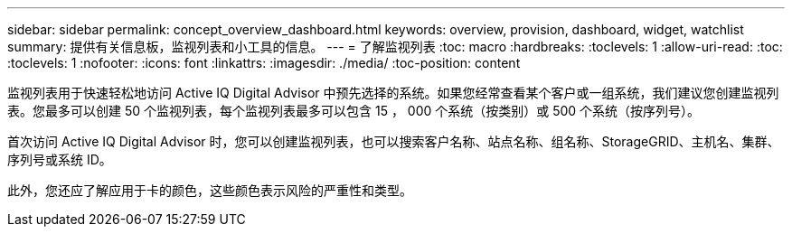 ---
sidebar: sidebar 
permalink: concept_overview_dashboard.html 
keywords: overview, provision, dashboard, widget, watchlist 
summary: 提供有关信息板，监视列表和小工具的信息。 
---
= 了解监视列表
:toc: macro
:hardbreaks:
:toclevels: 1
:allow-uri-read: 
:toc: 
:toclevels: 1
:nofooter: 
:icons: font
:linkattrs: 
:imagesdir: ./media/
:toc-position: content


[role="lead"]
监视列表用于快速轻松地访问 Active IQ Digital Advisor 中预先选择的系统。如果您经常查看某个客户或一组系统，我们建议您创建监视列表。您最多可以创建 50 个监视列表，每个监视列表最多可以包含 15 ， 000 个系统（按类别）或 500 个系统（按序列号）。

首次访问 Active IQ Digital Advisor 时，您可以创建监视列表，也可以搜索客户名称、站点名称、组名称、StorageGRID、主机名、集群、序列号或系统 ID。

此外，您还应了解应用于卡的颜色，这些颜色表示风险的严重性和类型。

